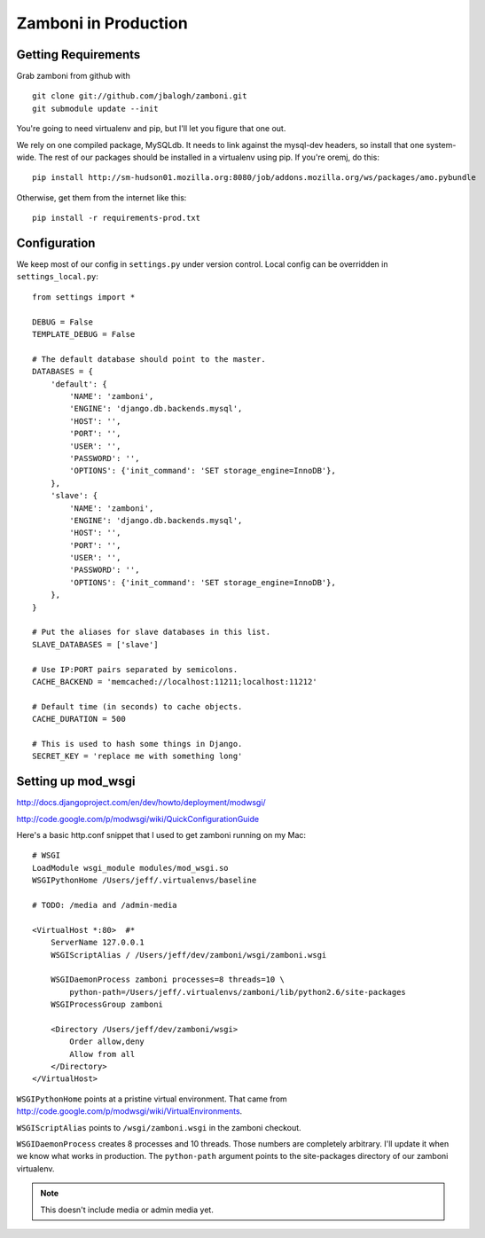 .. _production:

=====================
Zamboni in Production
=====================


Getting Requirements
--------------------

Grab zamboni from github with ::

    git clone git://github.com/jbalogh/zamboni.git
    git submodule update --init

You're going to need virtualenv and pip, but I'll let you figure that one out.

We rely on one compiled package, MySQLdb.  It needs to link against the
mysql-dev headers, so install that one system-wide.  The rest of our packages
should be installed in a virtualenv using pip.  If you're oremj, do this::

    pip install http://sm-hudson01.mozilla.org:8080/job/addons.mozilla.org/ws/packages/amo.pybundle

Otherwise, get them from the internet like this::

    pip install -r requirements-prod.txt


Configuration
-------------

We keep most of our config in ``settings.py`` under version control.  Local
config can be overridden in ``settings_local.py``::

    from settings import *

    DEBUG = False
    TEMPLATE_DEBUG = False

    # The default database should point to the master.
    DATABASES = {
        'default': {
            'NAME': 'zamboni',
            'ENGINE': 'django.db.backends.mysql',
            'HOST': '',
            'PORT': '',
            'USER': '',
            'PASSWORD': '',
            'OPTIONS': {'init_command': 'SET storage_engine=InnoDB'},
        },
        'slave': {
            'NAME': 'zamboni',
            'ENGINE': 'django.db.backends.mysql',
            'HOST': '',
            'PORT': '',
            'USER': '',
            'PASSWORD': '',
            'OPTIONS': {'init_command': 'SET storage_engine=InnoDB'},
        },
    }

    # Put the aliases for slave databases in this list.
    SLAVE_DATABASES = ['slave']

    # Use IP:PORT pairs separated by semicolons.
    CACHE_BACKEND = 'memcached://localhost:11211;localhost:11212'

    # Default time (in seconds) to cache objects.
    CACHE_DURATION = 500

    # This is used to hash some things in Django.
    SECRET_KEY = 'replace me with something long'


Setting up mod_wsgi
-------------------

http://docs.djangoproject.com/en/dev/howto/deployment/modwsgi/

http://code.google.com/p/modwsgi/wiki/QuickConfigurationGuide

Here's a basic http.conf snippet that I used to get zamboni running on my Mac::

    # WSGI
    LoadModule wsgi_module modules/mod_wsgi.so
    WSGIPythonHome /Users/jeff/.virtualenvs/baseline

    # TODO: /media and /admin-media

    <VirtualHost *:80>  #*
        ServerName 127.0.0.1
        WSGIScriptAlias / /Users/jeff/dev/zamboni/wsgi/zamboni.wsgi

        WSGIDaemonProcess zamboni processes=8 threads=10 \
            python-path=/Users/jeff/.virtualenvs/zamboni/lib/python2.6/site-packages
        WSGIProcessGroup zamboni

        <Directory /Users/jeff/dev/zamboni/wsgi>
            Order allow,deny
            Allow from all
        </Directory>
    </VirtualHost>


``WSGIPythonHome`` points at a pristine virtual environment.  That came from
http://code.google.com/p/modwsgi/wiki/VirtualEnvironments.

``WSGIScriptAlias`` points to ``/wsgi/zamboni.wsgi`` in the zamboni checkout.

``WSGIDaemonProcess`` creates 8 processes and 10 threads.  Those numbers are
completely arbitrary.  I'll update it when we know what works in production.
The ``python-path`` argument points to the site-packages directory of our
zamboni virtualenv.

.. note:: This doesn't include media or admin media yet.
